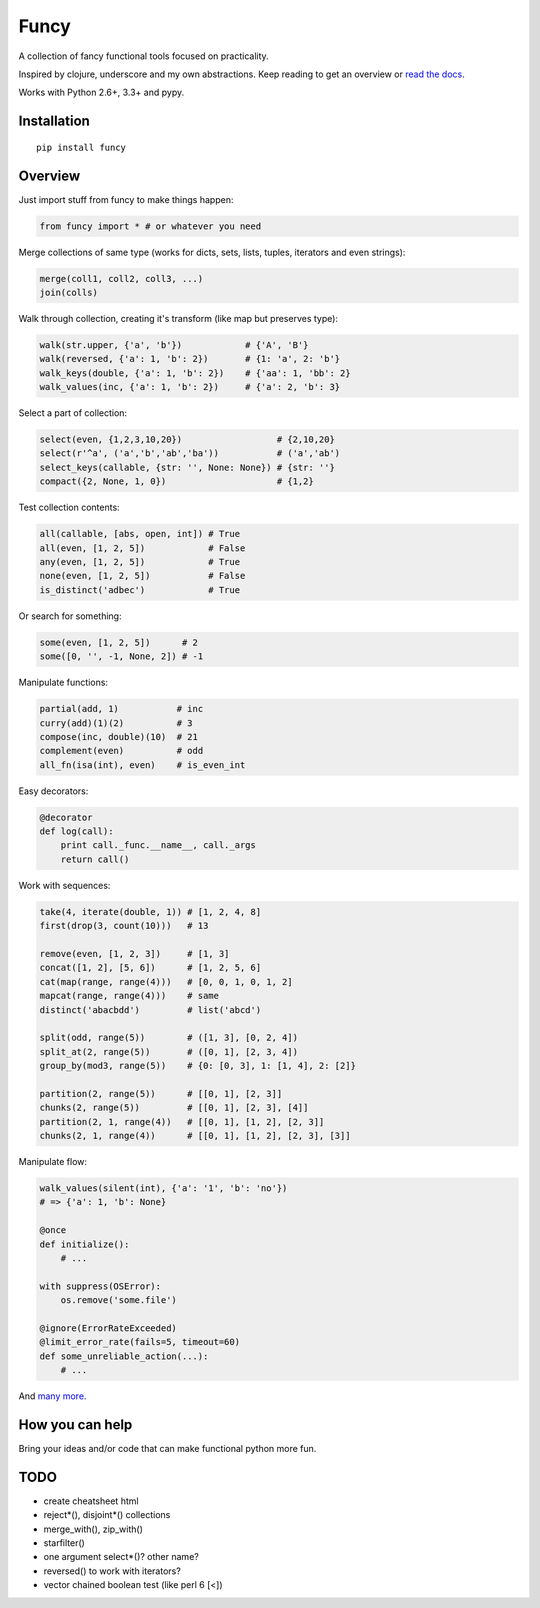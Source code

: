 Funcy |Build Status|
=====

A collection of fancy functional tools focused on practicality.

Inspired by clojure, underscore and my own abstractions. Keep reading to get an overview
or `read the docs <http://funcy.readthedocs.org/>`_.

Works with Python 2.6+, 3.3+ and pypy.


Installation
-------------

::

    pip install funcy


Overview
--------

Just import stuff from funcy to make things happen:

.. code:: python

    from funcy import * # or whatever you need


Merge collections of same type
(works for dicts, sets, lists, tuples, iterators and even strings):

.. code:: python

    merge(coll1, coll2, coll3, ...)
    join(colls)


Walk through collection, creating it's transform (like map but preserves type):

.. code:: python

    walk(str.upper, {'a', 'b'})            # {'A', 'B'}
    walk(reversed, {'a': 1, 'b': 2})       # {1: 'a', 2: 'b'}
    walk_keys(double, {'a': 1, 'b': 2})    # {'aa': 1, 'bb': 2}
    walk_values(inc, {'a': 1, 'b': 2})     # {'a': 2, 'b': 3}


Select a part of collection:

.. code:: python

    select(even, {1,2,3,10,20})                  # {2,10,20}
    select(r'^a', ('a','b','ab','ba'))           # ('a','ab')
    select_keys(callable, {str: '', None: None}) # {str: ''}
    compact({2, None, 1, 0})                     # {1,2}


Test collection contents:

.. code:: python

    all(callable, [abs, open, int]) # True
    all(even, [1, 2, 5])            # False
    any(even, [1, 2, 5])            # True
    none(even, [1, 2, 5])           # False
    is_distinct('adbec')            # True


Or search for something:

.. code:: python

    some(even, [1, 2, 5])      # 2
    some([0, '', -1, None, 2]) # -1


Manipulate functions:

.. code:: python

    partial(add, 1)           # inc
    curry(add)(1)(2)          # 3
    compose(inc, double)(10)  # 21
    complement(even)          # odd
    all_fn(isa(int), even)    # is_even_int

Easy decorators:

.. code:: python

    @decorator
    def log(call):
        print call._func.__name__, call._args
        return call()


Work with sequences:

.. code:: python

    take(4, iterate(double, 1)) # [1, 2, 4, 8]
    first(drop(3, count(10)))   # 13

    remove(even, [1, 2, 3])     # [1, 3]
    concat([1, 2], [5, 6])      # [1, 2, 5, 6]
    cat(map(range, range(4)))   # [0, 0, 1, 0, 1, 2]
    mapcat(range, range(4)))    # same
    distinct('abacbdd')         # list('abcd')

    split(odd, range(5))        # ([1, 3], [0, 2, 4])
    split_at(2, range(5))       # ([0, 1], [2, 3, 4])
    group_by(mod3, range(5))    # {0: [0, 3], 1: [1, 4], 2: [2]}

    partition(2, range(5))      # [[0, 1], [2, 3]]
    chunks(2, range(5))         # [[0, 1], [2, 3], [4]]
    partition(2, 1, range(4))   # [[0, 1], [1, 2], [2, 3]]
    chunks(2, 1, range(4))      # [[0, 1], [1, 2], [2, 3], [3]]


Manipulate flow:

.. code:: python

    walk_values(silent(int), {'a': '1', 'b': 'no'})
    # => {'a': 1, 'b': None}

    @once
    def initialize():
        # ...

    with suppress(OSError):
        os.remove('some.file')

    @ignore(ErrorRateExceeded)
    @limit_error_rate(fails=5, timeout=60)
    def some_unreliable_action(...):
        # ...


And `many more <http://funcy.readthedocs.org/>`_.


How you can help
----------------

Bring your ideas and/or code that can make functional python more fun.


TODO
----

- create cheatsheet html
- reject*(), disjoint*() collections
- merge_with(), zip_with()
- starfilter()
- one argument select*()? other name?
- reversed() to work with iterators?
- vector chained boolean test (like perl 6 [<])


.. |Build Status| image:: https://travis-ci.org/Suor/funcy.svg?branch=master
   :target: https://travis-ci.org/Suor/funcy

